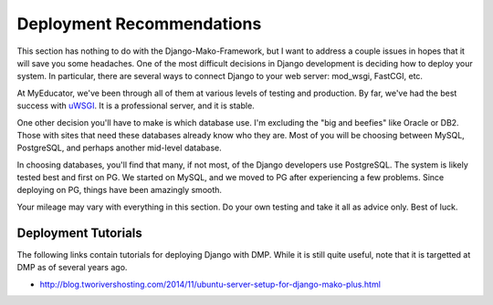 Deployment Recommendations
==========================

This section has nothing to do with the Django-Mako-Framework, but I want to address a couple issues in hopes that it will save you some headaches. One of the most difficult decisions in Django development is deciding how to deploy your system. In particular, there are several ways to connect Django to your web server: mod\_wsgi, FastCGI, etc.

At MyEducator, we've been through all of them at various levels of testing and production. By far, we've had the best success with `uWSGI <http://docs.djangoproject.com/en/dev/howto/deployment/wsgi/uwsgi/>`__. It is a professional server, and it is stable.

One other decision you'll have to make is which database use. I'm excluding the "big and beefies" like Oracle or DB2. Those with sites that need these databases already know who they are. Most of you will be choosing between MySQL, PostgreSQL, and perhaps another mid-level database.

In choosing databases, you'll find that many, if not most, of the Django developers use PostgreSQL. The system is likely tested best and first on PG. We started on MySQL, and we moved to PG after experiencing a few problems. Since deploying on PG, things have been amazingly smooth.

Your mileage may vary with everything in this section. Do your own testing and take it all as advice only. Best of luck.

Deployment Tutorials
--------------------

The following links contain tutorials for deploying Django with DMP.  While it is still quite useful, note that it is targetted at DMP as of several years ago.

-  http://blog.tworivershosting.com/2014/11/ubuntu-server-setup-for-django-mako-plus.html
